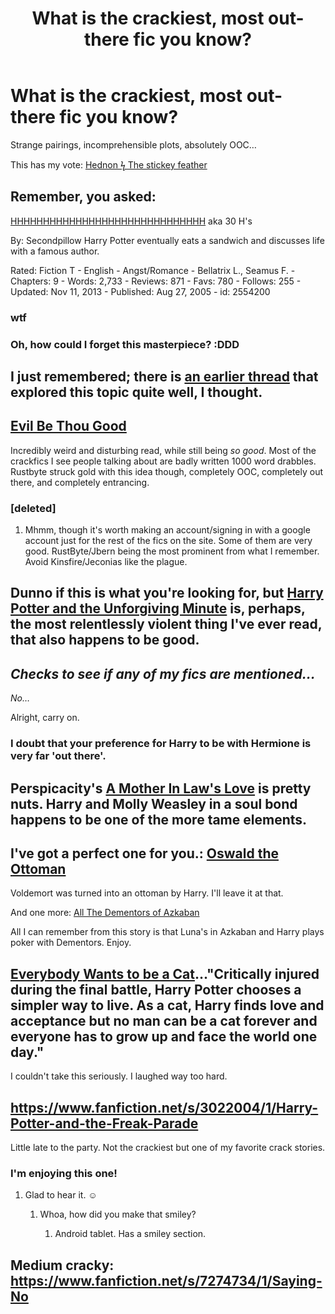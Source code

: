 #+TITLE: What is the crackiest, most out-there fic you know?

* What is the crackiest, most out-there fic you know?
:PROPERTIES:
:Author: FreakingTea
:Score: 3
:DateUnix: 1390302586.0
:DateShort: 2014-Jan-21
:END:
Strange pairings, incomprehensible plots, absolutely OOC...

This has my vote: [[https://www.fanfiction.net/s/9515485/1/Hednon-%CF%9F-The-stickey-feather][Hednon ϟ The stickey feather]]


** Remember, you asked:

[[https://www.fanfiction.net/s/2554200/1/HHHHHHHHHHHHHHHHHHHHHHHHHHHHHH][HHHHHHHHHHHHHHHHHHHHHHHHHHHHHH]] aka 30 H's

By: Secondpillow Harry Potter eventually eats a sandwich and discusses life with a famous author.

Rated: Fiction T - English - Angst/Romance - Bellatrix L., Seamus F. - Chapters: 9 - Words: 2,733 - Reviews: 871 - Favs: 780 - Follows: 255 - Updated: Nov 11, 2013 - Published: Aug 27, 2005 - id: 2554200
:PROPERTIES:
:Author: wordhammer
:Score: 4
:DateUnix: 1390327352.0
:DateShort: 2014-Jan-21
:END:

*** wtf
:PROPERTIES:
:Author: TheGreatGatsby2827
:Score: 3
:DateUnix: 1390372016.0
:DateShort: 2014-Jan-22
:END:


*** Oh, how could I forget this masterpiece? :DDD
:PROPERTIES:
:Author: FreakingTea
:Score: 2
:DateUnix: 1390327563.0
:DateShort: 2014-Jan-21
:END:


** I just remembered; there is [[http://www.reddit.com/r/HPfanfiction/comments/1i0ud8/what_is_the_most_ridiculous_hilariously/][an earlier thread]] that explored this topic quite well, I thought.
:PROPERTIES:
:Author: wordhammer
:Score: 3
:DateUnix: 1390327761.0
:DateShort: 2014-Jan-21
:END:


** [[http://ruskbyte.fanficauthors.net/Evil_Be_Thou_My_Good/Evil_Be_Thou_My_Good/][Evil Be Thou Good]]

Incredibly weird and disturbing read, while still being /so good/. Most of the crackfics I see people talking about are badly written 1000 word drabbles. Rustbyte struck gold with this idea though, completely OOC, completely out there, and completely entrancing.
:PROPERTIES:
:Author: Servalpur
:Score: 3
:DateUnix: 1390470798.0
:DateShort: 2014-Jan-23
:END:

*** [deleted]
:PROPERTIES:
:Score: 2
:DateUnix: 1390725334.0
:DateShort: 2014-Jan-26
:END:

**** Mhmm, though it's worth making an account/signing in with a google account just for the rest of the fics on the site. Some of them are very good. RustByte/Jbern being the most prominent from what I remember. Avoid Kinsfire/Jeconias like the plague.
:PROPERTIES:
:Author: Servalpur
:Score: 2
:DateUnix: 1390728249.0
:DateShort: 2014-Jan-26
:END:


** Dunno if this is what you're looking for, but [[https://www.fanfiction.net/s/6256154/1/The-Unforgiving-Minute][Harry Potter and the Unforgiving Minute]] is, perhaps, the most relentlessly violent thing I've ever read, that also happens to be good.
:PROPERTIES:
:Author: AngryRepublican
:Score: 2
:DateUnix: 1390361552.0
:DateShort: 2014-Jan-22
:END:


** /Checks to see if any of my fics are mentioned.../

/No.../

Alright, carry on.
:PROPERTIES:
:Author: SymphonySamurai
:Score: 2
:DateUnix: 1390361999.0
:DateShort: 2014-Jan-22
:END:

*** I doubt that your preference for Harry to be with Hermione is very far 'out there'.
:PROPERTIES:
:Author: wordhammer
:Score: 2
:DateUnix: 1390369099.0
:DateShort: 2014-Jan-22
:END:


** Perspicacity's [[https://www.fanfiction.net/s/4905771/1/A-Mother-In-Law-s-Love][A Mother In Law's Love]] is pretty nuts. Harry and Molly Weasley in a soul bond happens to be one of the more tame elements.
:PROPERTIES:
:Author: truncation_error
:Score: 2
:DateUnix: 1390401509.0
:DateShort: 2014-Jan-22
:END:


** I've got a perfect one for you.: [[https://www.fanfiction.net/s/4045112/1/Oswald-the-Ottoman][Oswald the Ottoman]]

Voldemort was turned into an ottoman by Harry. I'll leave it at that.

And one more: [[https://www.fanfiction.net/s/5371934/1/All_The_Dementors_of_Azkaban][All The Dementors of Azkaban]]

All I can remember from this story is that Luna's in Azkaban and Harry plays poker with Dementors. Enjoy.
:PROPERTIES:
:Author: buffyficaddict
:Score: 2
:DateUnix: 1390433825.0
:DateShort: 2014-Jan-23
:END:


** [[https://www.fanfiction.net/s/4828645/1/Everybody-Wants-To-Be-A-Cat][Everybody Wants to be a Cat]]..."Critically injured during the final battle, Harry Potter chooses a simpler way to live. As a cat, Harry finds love and acceptance but no man can be a cat forever and everyone has to grow up and face the world one day."

I couldn't take this seriously. I laughed way too hard.
:PROPERTIES:
:Author: Madtheswine
:Score: 2
:DateUnix: 1390442268.0
:DateShort: 2014-Jan-23
:END:


** [[https://www.fanfiction.net/s/3022004/1/Harry-Potter-and-the-Freak-Parade]]

Little late to the party. Not the crackiest but one of my favorite crack stories.
:PROPERTIES:
:Score: 2
:DateUnix: 1390562243.0
:DateShort: 2014-Jan-24
:END:

*** I'm enjoying this one!
:PROPERTIES:
:Author: FreakingTea
:Score: 2
:DateUnix: 1390577846.0
:DateShort: 2014-Jan-24
:END:

**** Glad to hear it. ☺
:PROPERTIES:
:Score: 1
:DateUnix: 1390582803.0
:DateShort: 2014-Jan-24
:END:

***** Whoa, how did you make that smiley?
:PROPERTIES:
:Author: FreakingTea
:Score: 3
:DateUnix: 1390586287.0
:DateShort: 2014-Jan-24
:END:

****** Android tablet. Has a smiley section.
:PROPERTIES:
:Score: 2
:DateUnix: 1390587939.0
:DateShort: 2014-Jan-24
:END:


** Medium cracky: [[https://www.fanfiction.net/s/7274734/1/Saying-No]]
:PROPERTIES:
:Score: 1
:DateUnix: 1391112376.0
:DateShort: 2014-Jan-30
:END:
